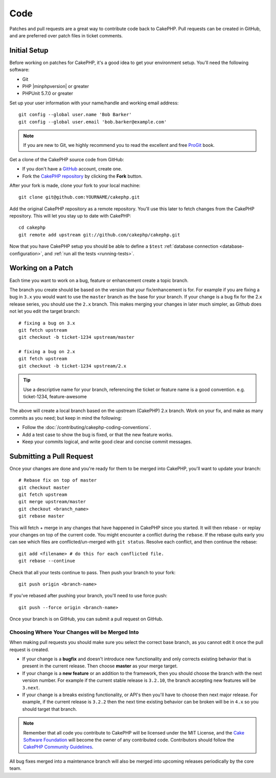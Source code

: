 Code
####

Patches and pull requests are a great way to contribute code back to CakePHP.
Pull requests can be created in GitHub, and are preferred over patch files in
ticket comments.

Initial Setup
=============

Before working on patches for CakePHP, it's a good idea to get your environment
setup. You'll need the following software:

* Git
* PHP |minphpversion| or greater
* PHPUnit 5.7.0 or greater

Set up your user information with your name/handle and working email address::

    git config --global user.name 'Bob Barker'
    git config --global user.email 'bob.barker@example.com'

.. note::

    If you are new to Git, we highly recommend you to read the excellent and
    free `ProGit <http://git-scm.com/book/>`_ book.

Get a clone of the CakePHP source code from GitHub:

* If you don't have a `GitHub <http://github.com>`_ account, create one.
* Fork the `CakePHP repository <http://github.com/cakephp/cakephp>`_ by clicking
  the **Fork** button.

After your fork is made, clone your fork to your local machine::

    git clone git@github.com:YOURNAME/cakephp.git

Add the original CakePHP repository as a remote repository. You'll use this
later to fetch changes from the CakePHP repository. This will let you stay up
to date with CakePHP::

    cd cakephp
    git remote add upstream git://github.com/cakephp/cakephp.git

Now that you have CakePHP setup you should be able to define a ``$test``
:ref:`database connection <database-configuration>`, and
:ref:`run all the tests <running-tests>`.

Working on a Patch
==================

Each time you want to work on a bug, feature or enhancement create a topic
branch.

The branch you create should be based on the version that your fix/enhancement
is for. For example if you are fixing a bug in ``3.x`` you would want to use the
``master`` branch as the base for your branch. If your change is a bug fix for
the 2.x release series, you should use the ``2.x`` branch. This makes merging
your changes in later much simpler, as Github does not let you edit the target
branch::

    # fixing a bug on 3.x
    git fetch upstream
    git checkout -b ticket-1234 upstream/master

    # fixing a bug on 2.x
    git fetch upstream
    git checkout -b ticket-1234 upstream/2.x

.. tip::

    Use a descriptive name for your branch, referencing the ticket or feature
    name is a good convention. e.g. ticket-1234, feature-awesome

The above will create a local branch based on the upstream (CakePHP) 2.x branch.
Work on your fix, and make as many commits as you need; but keep in mind the
following:

* Follow the :doc:`/contributing/cakephp-coding-conventions`.
* Add a test case to show the bug is fixed, or that the new feature works.
* Keep your commits logical, and write good clear and concise commit messages.

Submitting a Pull Request
=========================

Once your changes are done and you're ready for them to be merged into CakePHP,
you'll want to update your branch::

    # Rebase fix on top of master
    git checkout master
    git fetch upstream
    git merge upstream/master
    git checkout <branch_name>
    git rebase master

This will fetch + merge in any changes that have happened in CakePHP since you
started. It will then rebase - or replay your changes on top of the current
code. You might encounter a conflict during the ``rebase``. If the rebase quits
early you can see which files are conflicted/un-merged with ``git status``.
Resolve each conflict, and then continue the rebase::

    git add <filename> # do this for each conflicted file.
    git rebase --continue

Check that all your tests continue to pass. Then push your branch to your fork::

    git push origin <branch-name>

If you've rebased after pushing your branch, you'll need to use force push::

    git push --force origin <branch-name>

Once your branch is on GitHub, you can submit a pull request on GitHub.

Choosing Where Your Changes will be Merged Into
-----------------------------------------------

When making pull requests you should make sure you select the correct base
branch, as you cannot edit it once the pull request is created.

* If your change is a **bugfix** and doesn't introduce new functionality and
  only corrects existing behavior that is present in the current release. Then
  choose **master** as your merge target.
* If your change is a **new feature** or an addition to the framework, then you
  should choose the branch with the next version number. For example if the
  current stable release is ``3.2.10``, the branch accepting new features will
  be ``3.next``.
* If your change is a breaks existing functionality, or API's then you'll have
  to choose then next major release. For example, if the current release is
  ``3.2.2`` then the next time existing behavior can be broken will be in
  ``4.x`` so you should target that branch.

.. note::

    Remember that all code you contribute to CakePHP will be licensed under the
    MIT License, and the `Cake Software Foundation
    <http://cakefoundation.org/pages/about>`_ will become the owner of any
    contributed code. Contributors should follow the `CakePHP Community
    Guidelines <http://community.cakephp.org/guidelines>`_.

All bug fixes merged into a maintenance branch will also be merged into upcoming
releases periodically by the core team.

.. meta::
    :title lang=en: Code
    :keywords lang=en: cakephp source code,code patches,test ref,descriptive name,bob barker,initial setup,global user,database connection,clone,repository,user information,enhancement,back patches,checkout
